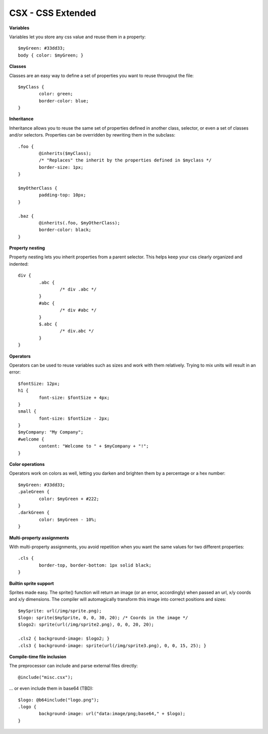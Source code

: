CSX - CSS Extended
~~~~~~~~~~~~~~~~~~

**Variables**

Variables let you store any css value and reuse them in a property::

	$myGreen: #33dd33;
	body { color: $myGreen; }

**Classes**

Classes are an easy way to define a set of properties you want to reuse througout the file::

	$myClass {
		color: green;
		border-color: blue;
	}

**Inheritance**

Inheritance allows you to reuse the same set of properties defined in another class, selector, or even a set of classes and/or selectors.
Properties can be overridden by rewriting them in the subclass::

	.foo {
		@inherits($myClass);
		/* "Replaces" the inherit by the properties defined in $myclass */
		border-size: 1px;
	}

	$myOtherClass {
		padding-top: 10px;
	}

	.baz {
		@inherits(.foo, $myOtherClass);
		border-color: black;
	}

**Property nesting**

Property nesting lets you inherit properties from a parent selector. This helps keep your css clearly organized and indented::

	div {
		.abc {
			/* div .abc */
		}
		#abc {
			/* div #abc */
		}
		$.abc {
			/* div.abc */
		}
	}

**Operators**

Operators can be used to reuse variables such as sizes and work with them relatively. Trying to mix units will result in an error::

	$fontSize: 12px;
	h1 {
		font-size: $fontSize + 4px;
	}
	small {
		font-size: $fontSize - 2px;
	}
	$myCompany: "My Company";
	#welcome {
		content: "Welcome to " + $myCompany + "!";
	}

**Color operations**

Operators work on colors as well, letting you darken and brighten them by a percentage or a hex number::

	$myGreen: #33dd33;
	.paleGreen {
		color: $myGreen + #222;
	}
	.darkGreen {
		color: $myGreen - 10%;
	}


**Multi-property assignments**

With multi-property assignments, you avoid repetition when you want the same values for two different properties::

	.cls {
		border-top, border-bottom: 1px solid black;
	}

**Builtin sprite support**

Sprites made easy. The sprite() function will return an image (or an error, accordingly) when passed an url, x/y coords and x/y dimensions.
The compiler will automagically transform this image into correct positions and sizes::

	$mySprite: url(/img/sprite.png);
	$logo: sprite($mySprite, 0, 0, 30, 20); /* Coords in the image */
	$logo2: sprite(url(/img/sprite2.png), 0, 0, 20, 20);
	
	.cls2 { background-image: $logo2; }
	.cls3 { background-image: sprite(url(/img/sprite3.png), 0, 0, 15, 25); }

**Compile-time file inclusion**

The preprocessor can include and parse external files directly::

	@include("misc.csx");

... or even include them in base64 (TBD)::

	$logo: @b64include("logo.png");
	.logo {
		background-image: url("data:image/png;base64," + $logo);
	}
 